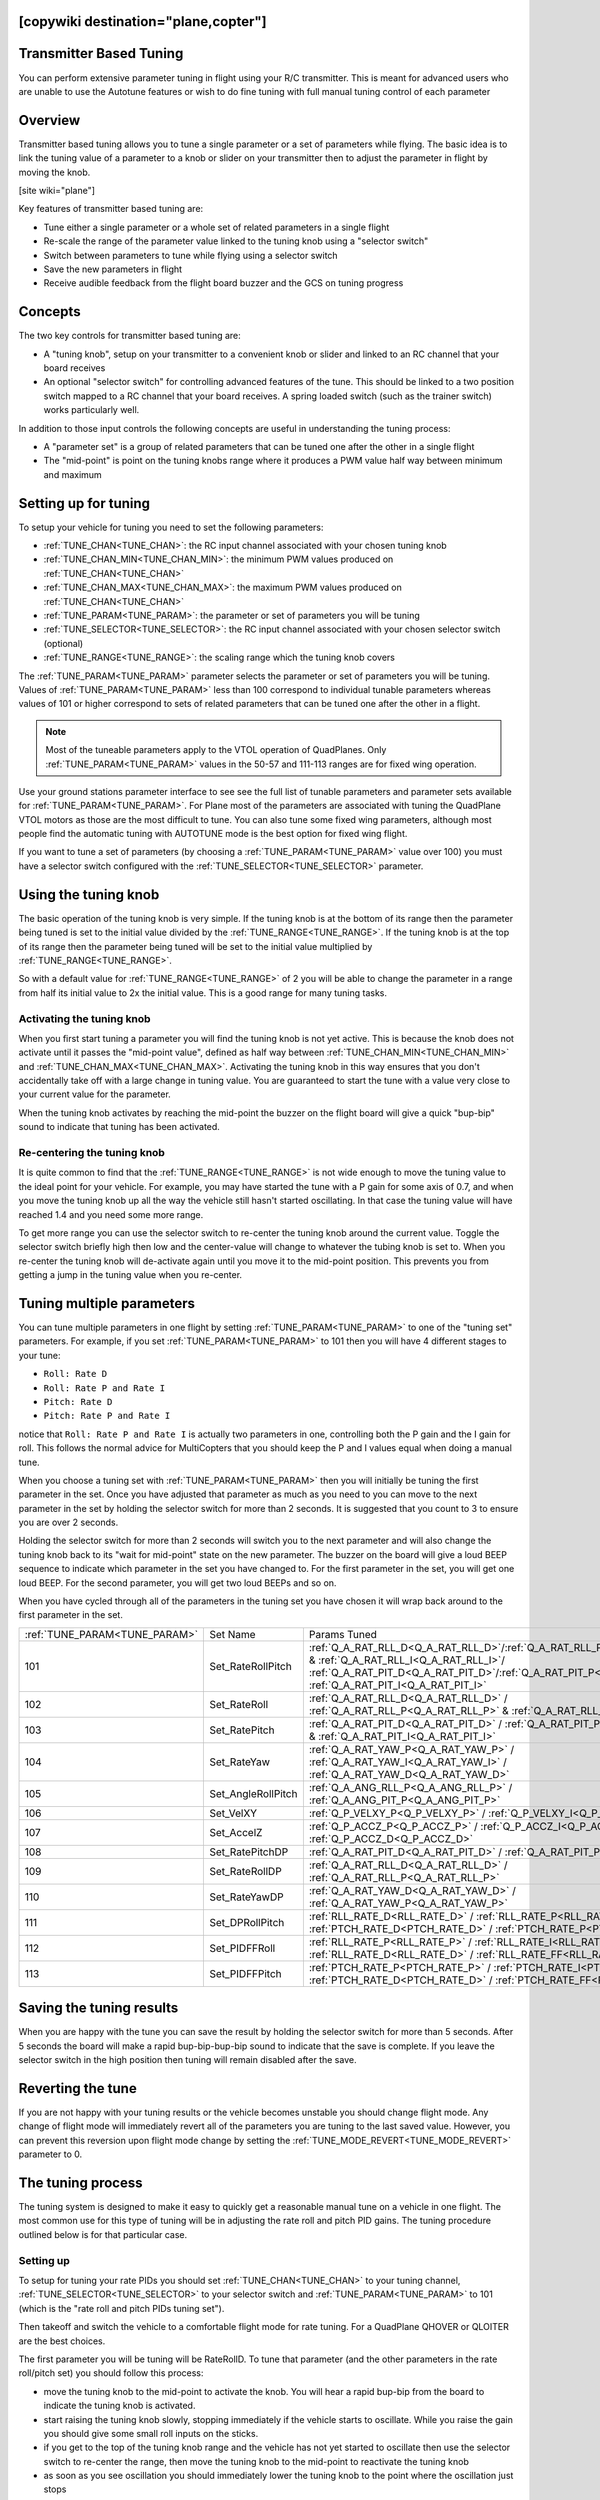 .. _common-transmitter-tuning:

[copywiki destination="plane,copter"]
========================
Transmitter Based Tuning
========================

You can perform extensive parameter tuning in flight using your R/C
transmitter. This is meant for advanced users who are unable to use
the Autotune features or wish to do fine tuning with full manual
tuning control of each parameter


Overview
========

Transmitter based tuning allows you to tune a single parameter or a
set of parameters while flying. The basic idea is to link the tuning
value of a parameter to a knob or slider on your transmitter then to
adjust the parameter in flight by moving the knob.

[site wiki="plane"]

Key features of transmitter based tuning are:

- Tune either a single parameter or a whole set of related parameters
  in a single flight

- Re-scale the range of the parameter value linked to the tuning knob
  using a "selector switch"

- Switch between parameters to tune while flying using a selector
  switch

- Save the new parameters in flight

- Receive audible feedback from the flight board buzzer and the GCS on
  tuning progress


Concepts
========

The two key controls for transmitter based tuning are:

- A "tuning knob", setup on your transmitter to a convenient knob or
  slider and linked to an RC channel that your board receives

- An optional "selector switch" for controlling advanced features of
  the tune. This should be linked to a two position switch mapped to
  a RC channel that your board receives. A spring loaded switch (such
  as the trainer switch) works particularly well.

In addition to those input controls the following concepts are useful
in understanding the tuning process:

- A "parameter set" is a group of related parameters that can be
  tuned one after the other in a single flight

- The "mid-point" is point on the tuning knobs range where it
  produces a PWM value half way between minimum and maximum


Setting up for tuning
=====================

To setup your vehicle for tuning you need to set the following
parameters:

- :ref:`TUNE_CHAN<TUNE_CHAN>`: the RC input channel associated with your chosen tuning
  knob
- :ref:`TUNE_CHAN_MIN<TUNE_CHAN_MIN>`: the minimum PWM values produced on :ref:`TUNE_CHAN<TUNE_CHAN>`
- :ref:`TUNE_CHAN_MAX<TUNE_CHAN_MAX>`: the maximum PWM values produced on :ref:`TUNE_CHAN<TUNE_CHAN>`
- :ref:`TUNE_PARAM<TUNE_PARAM>`: the parameter or set of parameters you will be tuning
- :ref:`TUNE_SELECTOR<TUNE_SELECTOR>`: the RC input channel associated with your chosen
  selector switch (optional)
- :ref:`TUNE_RANGE<TUNE_RANGE>`: the scaling range which the tuning knob covers

The :ref:`TUNE_PARAM<TUNE_PARAM>` parameter selects the parameter or set of parameters you
will be tuning. Values of :ref:`TUNE_PARAM<TUNE_PARAM>` less than 100 correspond to
individual tunable parameters whereas values of 101 or higher
correspond to sets of related parameters that can be tuned one after
the other in a flight.

.. note:: Most of the tuneable parameters apply to the VTOL operation of QuadPlanes. Only :ref:`TUNE_PARAM<TUNE_PARAM>` values in the 50-57 and 111-113 ranges are for fixed wing operation.

Use your ground stations parameter interface to see see the full list
of tunable parameters and parameter sets available for :ref:`TUNE_PARAM<TUNE_PARAM>`. For
Plane most of the parameters are associated with tuning the
QuadPlane VTOL motors as those are the most difficult to tune. You can
also tune some fixed wing parameters, although most people find the
automatic tuning with AUTOTUNE mode is the best option for fixed wing
flight.

If you want to tune a set of parameters (by choosing a :ref:`TUNE_PARAM<TUNE_PARAM>` value
over 100) you must have a selector switch configured with the
:ref:`TUNE_SELECTOR<TUNE_SELECTOR>` parameter.

Using the tuning knob
=====================

The basic operation of the tuning knob is very simple. If the tuning
knob is at the bottom of its range then the parameter being tuned is
set to the initial value divided by the :ref:`TUNE_RANGE<TUNE_RANGE>`. If the tuning knob
is at the top of its range then the parameter being tuned will be set
to the initial value multiplied by :ref:`TUNE_RANGE<TUNE_RANGE>`.

So with a default value for :ref:`TUNE_RANGE<TUNE_RANGE>` of 2 you will be able to change
the parameter in a range from half its initial value to 2x the initial
value. This is a good range for many tuning tasks.

Activating the tuning knob
--------------------------

When you first start tuning a parameter you will find the tuning knob
is not yet active. This is because the knob does not activate until it
passes the "mid-point value", defined as half way between
:ref:`TUNE_CHAN_MIN<TUNE_CHAN_MIN>` and :ref:`TUNE_CHAN_MAX<TUNE_CHAN_MAX>`. Activating the tuning knob in this
way ensures that you don't accidentally take off with a large change
in tuning value. You are guaranteed to start the tune with a value
very close to your current value for the parameter.

When the tuning knob activates by reaching the mid-point the buzzer on
the flight board will give a quick "bup-bip" sound to indicate that
tuning has been activated.

Re-centering the tuning knob
----------------------------

It is quite common to find that the :ref:`TUNE_RANGE<TUNE_RANGE>` is not wide enough to
move the tuning value to the ideal point for your vehicle. For
example, you may have started the tune with a P gain for some axis of
0.7, and when you move the tuning knob up all the way the vehicle
still hasn't started oscillating. In that case the tuning value will
have reached 1.4 and you need some more range.

To get more range you can use the selector switch to re-center the
tuning knob around the current value. Toggle the selector switch
briefly high then low and the center-value will change to whatever the
tubing knob is set to. When you re-center the tuning knob will
de-activate again until you move it to the mid-point position. This
prevents you from getting a jump in the tuning value when you re-center.

Tuning multiple parameters
==========================

You can tune multiple parameters in one flight by setting :ref:`TUNE_PARAM<TUNE_PARAM>` to
one of the "tuning set" parameters. For example, if you set :ref:`TUNE_PARAM<TUNE_PARAM>`
to 101 then you will have 4 different stages to your tune:

- ``Roll: Rate D``
- ``Roll: Rate P and Rate I``
- ``Pitch: Rate D``
- ``Pitch: Rate P and Rate I``

notice that ``Roll: Rate P and Rate I`` is actually two parameters in one, controlling
both the P gain and the I gain for roll. This follows the normal
advice for MultiCopters that you should keep the P and I values equal
when doing a manual tune.

When you choose a tuning set with :ref:`TUNE_PARAM<TUNE_PARAM>` then you will initially be
tuning the first parameter in the set. Once you have adjusted that
parameter as much as you need to you can move to the next parameter in
the set by holding the selector switch for more than 2 seconds. It is
suggested that you count to 3 to ensure you are over 2 seconds.

Holding the selector switch for more than 2 seconds will switch you to
the next parameter and will also change the tuning knob back to its
"wait for mid-point" state on the new parameter. The buzzer on the
board will give a loud BEEP sequence to indicate which parameter in
the set you have changed to. For the first parameter in the set, you
will get one loud BEEP. For the second parameter, you will get two loud
BEEPs and so on.

When you have cycled through all of the parameters in the tuning set
you have chosen it will wrap back around to the first parameter in the
set.

+-----------------------------+-------------------+---------------------------------------------------------------------------------------------------------------------+
+:ref:`TUNE_PARAM<TUNE_PARAM>`+  Set Name         +       Params Tuned                                                                                                  +
+-----------------------------+-------------------+---------------------------------------------------------------------------------------------------------------------+
+    101                      + Set_RateRollPitch +     :ref:`Q_A_RAT_RLL_D<Q_A_RAT_RLL_D>`/:ref:`Q_A_RAT_RLL_P<Q_A_RAT_RLL_P>` & :ref:`Q_A_RAT_RLL_I<Q_A_RAT_RLL_I>`/  +
+                             +                   +     :ref:`Q_A_RAT_PIT_D<Q_A_RAT_PIT_D>`/:ref:`Q_A_RAT_PIT_P<Q_A_RAT_PIT_P>` & :ref:`Q_A_RAT_PIT_I<Q_A_RAT_PIT_I>`   +
+-----------------------------+-------------------+---------------------------------------------------------------------------------------------------------------------+
+    102                      + Set_RateRoll      +     :ref:`Q_A_RAT_RLL_D<Q_A_RAT_RLL_D>` / :ref:`Q_A_RAT_RLL_P<Q_A_RAT_RLL_P>` & :ref:`Q_A_RAT_RLL_I<Q_A_RAT_RLL_I>` +
+-----------------------------+-------------------+---------------------------------------------------------------------------------------------------------------------+
+    103                      + Set_RatePitch     +     :ref:`Q_A_RAT_PIT_D<Q_A_RAT_PIT_D>` / :ref:`Q_A_RAT_PIT_P<Q_A_RAT_PIT_P>` & :ref:`Q_A_RAT_PIT_I<Q_A_RAT_PIT_I>` +
+-----------------------------+-------------------+---------------------------------------------------------------------------------------------------------------------+
+    104                      + Set_RateYaw       +     :ref:`Q_A_RAT_YAW_P<Q_A_RAT_YAW_P>` / :ref:`Q_A_RAT_YAW_I<Q_A_RAT_YAW_I>` / :ref:`Q_A_RAT_YAW_D<Q_A_RAT_YAW_D>` +
+-----------------------------+-------------------+---------------------------------------------------------------------------------------------------------------------+
+    105                      + Set_AngleRollPitch+     :ref:`Q_A_ANG_RLL_P<Q_A_ANG_RLL_P>` / :ref:`Q_A_ANG_PIT_P<Q_A_ANG_PIT_P>`                                       +
+-----------------------------+-------------------+---------------------------------------------------------------------------------------------------------------------+
+    106                      + Set_VelXY         +     :ref:`Q_P_VELXY_P<Q_P_VELXY_P>`  / :ref:`Q_P_VELXY_I<Q_P_VELXY_I>`                                              +
+-----------------------------+-------------------+---------------------------------------------------------------------------------------------------------------------+
+    107                      + Set_AccelZ        +     :ref:`Q_P_ACCZ_P<Q_P_ACCZ_P>` /  :ref:`Q_P_ACCZ_I<Q_P_ACCZ_I>` / :ref:`Q_P_ACCZ_D<Q_P_ACCZ_D>`                  +
+-----------------------------+-------------------+---------------------------------------------------------------------------------------------------------------------+
+    108                      + Set_RatePitchDP   +     :ref:`Q_A_RAT_PIT_D<Q_A_RAT_PIT_D>` / :ref:`Q_A_RAT_PIT_P<Q_A_RAT_PIT_P>`                                       +
+-----------------------------+-------------------+---------------------------------------------------------------------------------------------------------------------+
+    109                      + Set_RateRollDP    +     :ref:`Q_A_RAT_RLL_D<Q_A_RAT_RLL_D>` / :ref:`Q_A_RAT_RLL_P<Q_A_RAT_RLL_P>`                                       +
+-----------------------------+-------------------+---------------------------------------------------------------------------------------------------------------------+
+    110                      + Set_RateYawDP     +     :ref:`Q_A_RAT_YAW_D<Q_A_RAT_YAW_D>` /  :ref:`Q_A_RAT_YAW_P<Q_A_RAT_YAW_P>`                                      +
+-----------------------------+-------------------+---------------------------------------------------------------------------------------------------------------------+
+    111                      + Set_DPRollPitch   +     :ref:`RLL_RATE_D<RLL_RATE_D>` / :ref:`RLL_RATE_P<RLL_RATE_P>` /                                                 +  
+                             +                   +     :ref:`PTCH_RATE_D<PTCH_RATE_D>` / :ref:`PTCH_RATE_P<PTCH_RATE_P>`                                               +
+-----------------------------+-------------------+---------------------------------------------------------------------------------------------------------------------+
+    112                      + Set_PIDFFRoll     +     :ref:`RLL_RATE_P<RLL_RATE_P>` / :ref:`RLL_RATE_I<RLL_RATE_I>` /                                                 +  
+                             +                   +     :ref:`RLL_RATE_D<RLL_RATE_D>` / :ref:`RLL_RATE_FF<RLL_RATE_FF>`                                                 +  
+-----------------------------+-------------------+---------------------------------------------------------------------------------------------------------------------+
+    113                      + Set_PIDFFPitch    +     :ref:`PTCH_RATE_P<PTCH_RATE_P>` / :ref:`PTCH_RATE_I<PTCH_RATE_I>` /                                             +  
+                             +                   +     :ref:`PTCH_RATE_D<PTCH_RATE_D>` / :ref:`PTCH_RATE_FF<PTCH_RATE_FF>`                                             +  
+-----------------------------+-------------------+---------------------------------------------------------------------------------------------------------------------+


Saving the tuning results
=========================

When you are happy with the tune you can save the result by holding
the selector switch for more than 5 seconds. After 5 seconds the board
will make a rapid bup-bip-bup-bip sound to indicate that the save is
complete. If you leave the selector switch in the high position then
tuning will remain disabled after the save.

Reverting the tune
==================

If you are not happy with your tuning results or the vehicle becomes
unstable you should change flight mode. Any change of flight mode will
immediately revert all of the parameters you are tuning to the last
saved value. However, you can prevent this reversion upon flight mode change by setting 
the :ref:`TUNE_MODE_REVERT<TUNE_MODE_REVERT>` parameter to 0.

The tuning process
==================

The tuning system is designed to make it easy to quickly get a
reasonable manual tune on a vehicle in one flight. The most common use
for this type of tuning will be in adjusting the rate roll and pitch
PID gains. The tuning procedure outlined below is for that particular
case.

Setting up
----------

To setup for tuning your rate PIDs you should set :ref:`TUNE_CHAN<TUNE_CHAN>` to your
tuning channel, :ref:`TUNE_SELECTOR<TUNE_SELECTOR>` to your selector switch and :ref:`TUNE_PARAM<TUNE_PARAM>`
to 101 (which is the "rate roll and pitch PIDs tuning set").

Then takeoff and switch the vehicle to a comfortable flight mode for
rate tuning. For a QuadPlane
QHOVER or QLOITER are the best choices.

The first parameter you will be tuning will be RateRollD. To tune that
parameter (and the other parameters in the rate roll/pitch set) you
should follow this process:

- move the tuning knob to the mid-point to activate the knob. You will
  hear a rapid bup-bip from the board to indicate the tuning knob is
  activated.
- start raising the tuning knob slowly, stopping immediately if the
  vehicle starts to oscillate. While you raise the gain you should
  give some small roll inputs on the sticks.
- if you get to the top of the tuning knob range and the vehicle has
  not yet started to oscillate then use the selector switch to
  re-center the range, then move the tuning knob to the mid-point to
  reactivate the tuning knob
- as soon as you see oscillation you should immediately lower the
  tuning knob to the point where the oscillation just stops
- once the oscillation stops then re-center the tuning knob using the
  selector switch, then move it to the mid-point to activate it, and
  then lower the tuning knob all the way down. That will move the
  tuning value to half of the value that just stopped the
  oscillation (assuming a :ref:`TUNE_RANGE<TUNE_RANGE>` of 2). Moving to half of that value will give you enough
  margin in your tune to ensure your vehicle can handle a wide range
  of flight conditions.

Once you have completed the above process for the first parameter then
you can move to the 2nd parameter by holding the selector switch for a
count of 3. You will hear a BEEP BEEP sound from the vehicle
indicating that you have moved to parameter 2, which is the RateRollPI
parameters. You should then repeat exactly the same tuning process
with that parameter.

Keep tuning each parameter in turn using the above process until you
are happy with all of them and then save your new tuning parameters by
holding the selector switch for more than five seconds. You will know
the 5 seconds is up when you hear the distinctive rapid
bup-bip-bup-bip sound from the buzzer.

At that point, you can land the vehicle, or just enjoy flying it.

The first time you do a full tune in this way it will probably take
about five minutes of flight time to do a tune. With some practice, you
can do a full tune in a bit over a minute.

[/site]
[site wiki="copter"]

First you should set ``RCx_OPTION`` = 219, where ``x`` is a free RC channel that will be used for transmitter tuning.

The :ref:`TUNE<TUNE>` parameter determines which parameter is being tuned.

The :ref:`TUNE_MAX<TUNE_MAX>` parameter determines the maximum value of the parameter when the channel is at ``RCx_MAX``, while the :ref:`TUNE_MIN<TUNE_MIN>` parameter determines the value when tuning RC channel is at ``RCx_MIN``.

:ref:`TUNE<TUNE>` Values
========================

+--------+-------------------------+----------------------------------------------------------------------+
|Value	 |Meaning                  | Parameter                                                            |
+========+=========================+======================================================================+
|0       |         None            |                                                                      |
+--------+-------------------------+----------------------------------------------------------------------+
|1       |Stab Roll/Pitch kP       |  :ref:`ATC_ANG_RLL_P<ATC_ANG_RLL_P>`,                                |
|        |                         |  :ref:`ATC_ANG_PIT_P<ATC_ANG_PIT_P>`                                 |
+--------+-------------------------+----------------------------------------------------------------------+
|4       |Rate Roll/Pitch kP       |  :ref:`ATC_RAT_RLL_P<ATC_RAT_RLL_P__AC_AttitudeControl_Multi>`,      |
|        |                         |  :ref:`ATC_RAT_PIT_P<ATC_RAT_PIT_P__AC_AttitudeControl_Multi>`       |
+--------+-------------------------+----------------------------------------------------------------------+
|5       |Rate Roll/Pitch kI       |  :ref:`ATC_RAT_RLL_I<ATC_RAT_RLL_I__AC_AttitudeControl_Multi>`,      |
|        |                         |  :ref:`ATC_RAT_PIT_I<ATC_RAT_PIT_I__AC_AttitudeControl_Multi>`       |
+--------+-------------------------+----------------------------------------------------------------------+
|21      |Rate Roll/Pitch kD       |  :ref:`ATC_RAT_RLL_D<ATC_RAT_RLL_D__AC_AttitudeControl_Multi>`,      |
|        |                         |  :ref:`ATC_RAT_PIT_D<ATC_RAT_PIT_D__AC_AttitudeControl_Multi>`       |
+--------+-------------------------+----------------------------------------------------------------------+
|3       |Stab Yaw kP              |  :ref:`ATC_ANG_YAW_P<ATC_ANG_YAW_P>`                                 |
+--------+-------------------------+----------------------------------------------------------------------+
|6       |Rate Yaw kP              |  :ref:`ATC_RAT_YAW_P<ATC_RAT_YAW_P__AC_AttitudeControl_Multi>`       |
+--------+-------------------------+----------------------------------------------------------------------+
|26      |Rate Yaw kD              |  :ref:`ATC_RAT_YAW_D<ATC_RAT_YAW_D__AC_AttitudeControl_Multi>`       |
+--------+-------------------------+----------------------------------------------------------------------+
|56      |Rate Yaw Filter          |  :ref:`ATC_RAT_YAW_FLTE<ATC_RAT_YAW_FLTE__AC_AttitudeControl_Multi>` |
+--------+-------------------------+----------------------------------------------------------------------+
|55      |Motor Yaw Headroom       |  :ref:`MOT_YAW_HEADROOM<MOT_YAW_HEADROOM>`                           |
+--------+-------------------------+----------------------------------------------------------------------+
|14      |AltHold kP               |  :ref:`PSC_POSZ_P<PSC_POSZ_P>`                                       |
+--------+-------------------------+----------------------------------------------------------------------+
|7       |Throttle Rate kP         |  :ref:`PSC_VELZ_P<PSC_VELZ_P>`                                       |
+--------+-------------------------+----------------------------------------------------------------------+
|34      |Throttle Accel kP        |  :ref:`PSC_ACCZ_P<PSC_ACCZ_P>`                                       |
+--------+-------------------------+----------------------------------------------------------------------+
|35      |Throttle Accel kI        |  :ref:`PSC_ACCZ_I<PSC_ACCZ_I>`                                       |
+--------+-------------------------+----------------------------------------------------------------------+
|36      |Throttle Accel kD        |  :ref:`PSC_ACCZ_D<PSC_ACCZ_D>`                                       |
+--------+-------------------------+----------------------------------------------------------------------+
|12      |Loiter Pos kP            |  :ref:`PSC_POSXY_P<PSC_POSXY_P>`                                     |
+--------+-------------------------+----------------------------------------------------------------------+
|22      |Velocity XY kP           |  :ref:`PSC_VELXY_P<PSC_VELXY_P>`                                     |
+--------+-------------------------+----------------------------------------------------------------------+
|28      |Velocity XY kI           |  :ref:`PSC_VELXY_I<PSC_VELXY_I>`                                     |
+--------+-------------------------+----------------------------------------------------------------------+
|10      |WP Speed                 |  :ref:`WPNAV_SPEED<WPNAV_SPEED>`                                     |
+--------+-------------------------+----------------------------------------------------------------------+
|25      |Acro RollPitch kP        | :ref:`ACRO_RP_RATE<ACRO_RP_RATE>`                                    |
+--------+-------------------------+----------------------------------------------------------------------+
|40      |Acro Yaw kP              | :ref:`ACRO_Y_RATE<ACRO_Y_RATE>`                                      |
+--------+-------------------------+----------------------------------------------------------------------+
|45      |RC Feel                  | :ref:`ATC_INPUT_TC<ATC_INPUT_TC>`                                    |
+--------+-------------------------+----------------------------------------------------------------------+
|13      |Heli Ext Gyro            | :ref:`H_GYR_GAIN<H_GYR_GAIN>`                                        |
+--------+-------------------------+----------------------------------------------------------------------+
|38      |Declination              | :ref:`COMPASS_DEC<COMPASS_DEC>`                                      |
+--------+-------------------------+----------------------------------------------------------------------+
|39      |Circle Rate              | :ref:`CIRCLE_RATE<CIRCLE_RATE>`                                      |
+--------+-------------------------+----------------------------------------------------------------------+
|46      |Rate Pitch kP            | :ref:`ATC_RAT_PIT_P<ATC_RAT_PIT_P__AC_AttitudeControl_Multi>`        |
+--------+-------------------------+----------------------------------------------------------------------+
|47      |Rate Pitch kI            | :ref:`ATC_RAT_PIT_I<ATC_RAT_PIT_I__AC_AttitudeControl_Multi>`        |
+--------+-------------------------+----------------------------------------------------------------------+
|48      |Rate Pitch kD            | :ref:`ATC_RAT_PIT_D<ATC_RAT_PIT_D__AC_AttitudeControl_Multi>`        |
+--------+-------------------------+----------------------------------------------------------------------+
|49      |Rate Roll kP             | :ref:`ATC_RAT_RLL_P<ATC_RAT_RLL_P__AC_AttitudeControl_Multi>`        |
+--------+-------------------------+----------------------------------------------------------------------+
|50      |Rate Roll kI             | :ref:`ATC_RAT_RLL_I<ATC_RAT_RLL_I__AC_AttitudeControl_Multi>`        |
+--------+-------------------------+----------------------------------------------------------------------+
|51      |Rate Roll kD             | :ref:`ATC_RAT_RLL_D<ATC_RAT_RLL_D__AC_AttitudeControl_Multi>`        |
+--------+-------------------------+----------------------------------------------------------------------+
|52      |Rate Pitch FF            | :ref:`ATC_RAT_PIT_FF<ATC_RAT_PIT_FF__AC_AttitudeControl_Heli>` **    |
+--------+-------------------------+----------------------------------------------------------------------+
|53      |Rate Roll FF             | :ref:`ATC_RAT_RLL_FF<ATC_RAT_RLL_FF__AC_AttitudeControl_Heli>` **    |
+--------+-------------------------+----------------------------------------------------------------------+
|54      |Rate Yaw FF              | :ref:`ATC_RAT_YAW_FF<ATC_RAT_YAW_FF__AC_AttitudeControl_Heli>` **    |
+--------+-------------------------+----------------------------------------------------------------------+
|57      |Winch                    | :ref:`WINCH_RATE_MAX<WINCH_RATE_MAX>`                                |
+--------+-------------------------+----------------------------------------------------------------------+
|58      |SysID Magnitude          | :ref:`SIDS_MAGNITUDE<SID_MAGNITUDE>`                                 |
+--------+-------------------------+----------------------------------------------------------------------+
|59      |Position Control Max     |  :ref:`PSC_ANGLE_MAX<PSC_ANGLE_MAX>`                                 |
|        | Lean Angle              |                                                                      |
+--------+-------------------------+----------------------------------------------------------------------+


** Traditional Heli Only

These values can be either set manually or using Mission Planner


Setting with Mission Planner
============================

Rate Roll P and Rate Pitch P will be used in the following example procedure

.. image:: ../images/RollPitchTuning.png
    :target: ../_images/RollPitchTuning.png

#. Connect your autopilot to Mission Planner
#. From parameter list, assign channel ``x`` to transmitter tuning with ``RCx_OPTION`` = 219.
#. On Mission Planner, select CONFIG>>Extended Tuning
#. Set the TUNE drop down box option to "Rate Roll/Pitch kP"
#. Set Min to 0.08, Max to 0.20 (most copters ideal gain is within this
   range although from a small number of copter the Max can be as high
   as 0.25)
#. Push the "Write Params" button
#. Turn your transmitter's CHx tuning knob to the minimum position,
   press the "Refresh Params" button and ensure that the Rate Roll P and
   Rate Pitch P values become 0.08 (or something very close)
#. Turn the CHx knob to its maximum position, press "Refresh Params"
   and ensure the Rate Roll P moves to 0.20
#. Move the CHx knob back to the middle
#. Arm and fly your copter in Stabilize mode adjusting the CHx knob
   until you get a copter that is responsive but not wobbly
#. After the flight, disconnect your LiPo battery and reconnect the autopilot to the mission planner
#. With the CHx knob in the position that gave the best performance,
   return to the Copter Pids screen and push the "Refresh Params" button
#. In the Rate Roll P and Rate Pitch P fields re-type the value that you
   see but just slightly modified so that the mission planner recognizes
   that it's changed and resends to the autopilot (Note: if you re-type
   exactly the same number as what appears in Rate Roll P it won't be
   updated).  So for example, if the Rate Roll P appears as "0.1213" make
   it "0.1200"
#. Set CHx Opt back to "None" and push "Write Params"
#. Push the Disconnect button on the top right, and the Connect
#. Ensure that the Rate Roll P value is the value that you retyped in
   step #13

.. note:: While you are moving the tuning knob the values update at 3 times per second.  The need to press the Refresh button in the mission planner in steps #7 and #8 above is just because the Copter is not sending the updates to the mission planner in real-time.

[/site]

